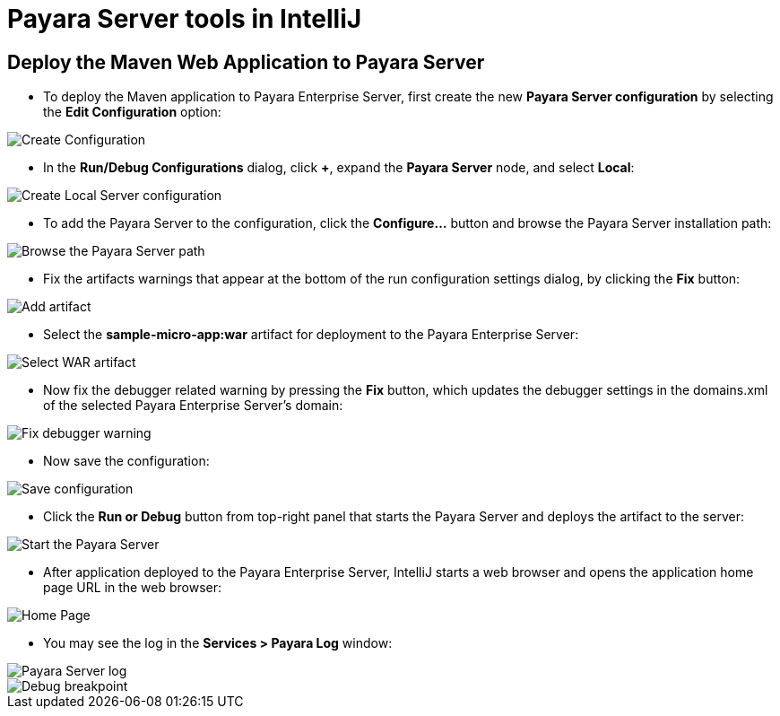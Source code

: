 = Payara Server tools in IntelliJ

[[deploy-maven-application-to-payara-server]]
== Deploy the Maven Web Application to Payara Server

* To deploy the Maven application to Payara Enterprise Server, first create the new *Payara 
Server configuration* by selecting the *Edit Configuration* option:

image::intellij-plugin/payara-server/create-configuration.png[Create Configuration]

* In the *Run/Debug Configurations* dialog, click *+*, expand the *Payara Server* 
node, and select *Local*:

image::intellij-plugin/payara-server/create-local-server-configuration.png[Create Local Server configuration]

* To add the Payara Server to the configuration, click the *Configure...* button 
and browse the Payara Server installation path:

image::intellij-plugin/payara-server/browse-payara-server.png[Browse the Payara Server path]

* Fix the artifacts warnings that appear at the bottom of the run configuration 
settings dialog, by clicking the *Fix* button:

image::intellij-plugin/payara-server/add-artifact.png[Add artifact]

* Select the *sample-micro-app:war* artifact for deployment to the Payara Enterprise Server:

image::intellij-plugin/payara-server/select-war-artifact.png[Select WAR artifact]

* Now fix the debugger related warning by pressing the *Fix* button, which updates 
the debugger settings in the domains.xml of the selected Payara Enterprise Server's domain:

image::intellij-plugin/payara-server/fix-debugger-warning.png[Fix debugger warning]

* Now save the configuration:

image::intellij-plugin/payara-server/save-configuration.png[Save configuration]

* Click the *Run or Debug* button from top-right panel that starts the Payara Server 
and deploys the artifact to the server:

image::intellij-plugin/payara-server/run-server.png[Start the Payara Server]

* After application deployed to the Payara Enterprise Server, IntelliJ starts a web browser 
and opens the application home page URL in the web browser:

image::intellij-plugin/payara-server/home-page.png[Home Page]

* You may see the log in the *Services > Payara Log* window:

image::intellij-plugin/payara-server/server-log.png[Payara Server log]

image::intellij-plugin/payara-server/breakpoint.png[Debug breakpoint]
